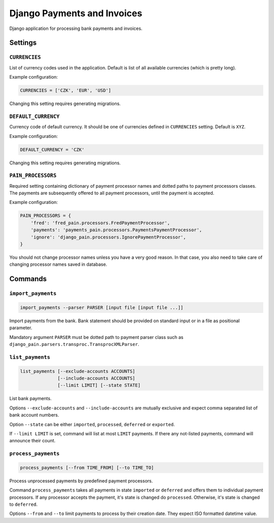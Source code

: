 ==============================
 Django Payments and Invoices
==============================

Django application for processing bank payments and invoices.


--------
Settings
--------

``CURRENCIES``
==============

List of currency codes used in the application.
Default is list of all available currencies (which is pretty long).

Example configuration:

.. code-block:: python

    CURRENCIES = ['CZK', 'EUR', 'USD']

Changing this setting requires generating migrations.

``DEFAULT_CURRENCY``
====================

Currency code of default currency.
It should be one of currencies defined in ``CURRENCIES`` setting.
Default is ``XYZ``.

Example configuration:

.. code-block:: python

    DEFAULT_CURRENCY = 'CZK'

Changing this setting requires generating migrations.

``PAIN_PROCESSORS``
===================

Required setting containing dictionary of payment processor names and dotted paths to payment processors classes.
The payments are subsequently offered to all payment processors, until the payment is accepted.

Example configuration:

.. code-block:: python

    PAIN_PROCESSORS = {
        'fred': 'fred_pain.processors.FredPaymentProcessor',
        'payments': 'payments_pain.processors.PaymentsPaymentProcessor',
        'ignore': 'django_pain.processors.IgnorePaymentProcessor',
    }

You should not change processor names unless you have a very good reason.
In that case, you also need to take care of changing processor names saved in database.


--------
Commands
--------

``import_payments``
===================

.. code-block::

    import_payments --parser PARSER [input file [input file ...]]

Import payments from the bank.
Bank statement should be provided on standard input or in a file as positional parameter.

Mandatory argument ``PARSER`` must be dotted path to payment parser class such as
``django_pain.parsers.transproc.TransprocXMLParser``.

``list_payments``
=================

.. code-block::

    list_payments [--exclude-accounts ACCOUNTS]
                  [--include-accounts ACCOUNTS]
                  [--limit LIMIT] [--state STATE]

List bank payments.

Options ``--exclude-accounts`` and ``--include-accounts`` are mutually exclusive
and expect comma separated list of bank account numbers.

Option ``--state`` can be either ``imported``, ``processed``, ``deferred`` or ``exported``.

If ``--limit LIMIT`` is set, command will list at most ``LIMIT`` payments.
If there any not-listed payments, command will announce their count.

``process_payments``
====================

.. code-block::

    process_payments [--from TIME_FROM] [--to TIME_TO]

Process unprocessed payments by predefined payment processors.

Command ``process_payments`` takes all payments in state ``imported`` or ``deferred``
and offers them to individual payment processors.
If any processor accepts the payment, it's state is changed do ``processed``.
Otherwise, it's state is changed to ``deferred``.

Options ``--from`` and ``--to`` limit payments to process by their creation date.
They expect ISO formatted datetime value.
